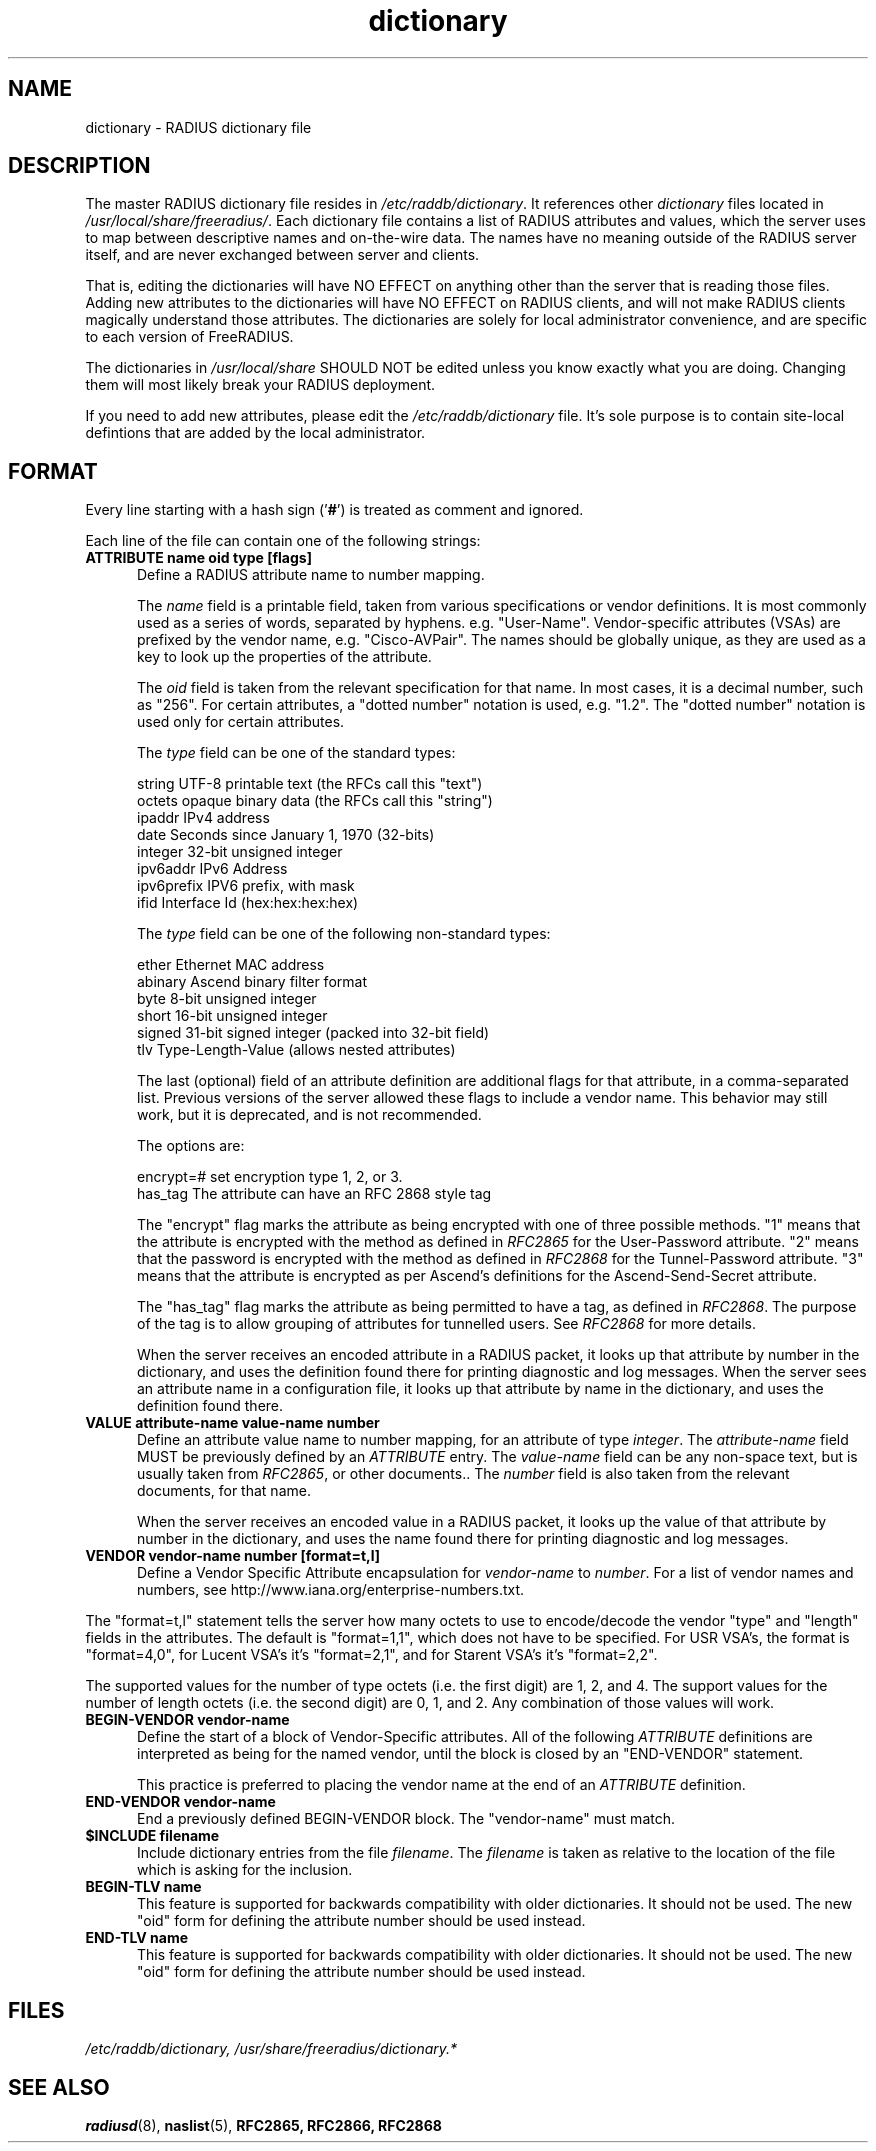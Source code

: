 .\"     # DS - begin display
.de DS
.RS
.nf
.sp
..
.\"     # DE - end display
.de DE
.fi
.RE
.sp
..
.TH dictionary 5 "16 Mar 2011"
.SH NAME
dictionary \- RADIUS dictionary file
.SH DESCRIPTION
The master RADIUS dictionary file resides in
\fI/etc/raddb/dictionary\fP.  It references other \fIdictionary\fP
files located in \fI/usr/local/share/freeradius/\fP.  Each dictionary
file contains a list of RADIUS attributes and values, which the server
uses to map between descriptive names and on-the-wire data.  The names
have no meaning outside of the RADIUS server itself, and are never
exchanged between server and clients.
.PP
That is, editing the dictionaries will have NO EFFECT on anything
other than the server that is reading those files.  Adding new
attributes to the dictionaries will have NO EFFECT on RADIUS clients,
and will not make RADIUS clients magically understand those
attributes.  The dictionaries are solely for local administrator
convenience, and are specific to each version of FreeRADIUS.
.PP
The dictionaries in \fI/usr/local/share\fP SHOULD NOT be edited unless
you know exactly what you are doing.  Changing them will most likely
break your RADIUS deployment.
.PP
If you need to add new attributes, please edit the
\fI/etc/raddb/dictionary\fP file.  It's sole purpose is to contain
site-local defintions that are added by the local administrator.

.SH FORMAT
Every line starting with a hash sign
.RB (' # ')
is treated as comment and ignored.
.PP
Each line of the file can contain one of the following strings:
.TP 0.5i
.B ATTRIBUTE name  oid  type [flags]
Define a RADIUS attribute name to number mapping.

The \fIname\fP field is a printable field, taken from various
specifications or vendor definitions.  It is most commonly used as a
series of words, separated by hyphens.  e.g. "User-Name".
Vendor-specific attributes (VSAs) are prefixed by the vendor name,
e.g. "Cisco-AVPair".  The names should be globally unique, as they are
used as a key to look up the properties of the attribute.

The \fIoid\fP field is taken from the relevant specification for that
name.  In most cases, it is a decimal number, such as "256".  For
certain attributes, a "dotted number" notation is used, e.g. "1.2".
The "dotted number" notation is used only for certain attributes.

The \fItype\fP field can be one of the standard types:

     string       UTF-8 printable text (the RFCs call this "text")
     octets       opaque binary data (the RFCs call this "string")
     ipaddr       IPv4 address
     date         Seconds since January 1, 1970 (32-bits)
     integer      32-bit unsigned integer
     ipv6addr     IPv6 Address
     ipv6prefix   IPV6 prefix, with mask
     ifid         Interface Id (hex:hex:hex:hex)

The \fItype\fP field can be one of the following non-standard types:

     ether        Ethernet MAC address
     abinary      Ascend binary filter format
     byte         8-bit unsigned integer
     short        16-bit unsigned integer
     signed       31-bit signed integer (packed into 32-bit field)
     tlv          Type-Length-Value (allows nested attributes)

The last (optional) field of an attribute definition are additional
flags for that attribute, in a comma-separated list.  Previous
versions of the server allowed these flags to include a vendor name.
This behavior may still work, but it is deprecated, and is not
recommended.

The options are:

     encrypt=#    set encryption type 1, 2, or 3.
     has_tag      The attribute can have an RFC 2868 style tag

The "encrypt" flag marks the attribute as being encrypted with one of
three possible methods.  "1" means that the attribute is encrypted
with the method as defined in \fIRFC2865\fP for the User-Password
attribute.  "2" means that the password is encrypted with the method
as defined in \fIRFC2868\fP for the Tunnel-Password attribute.  "3"
means that the attribute is encrypted as per Ascend's definitions for
the Ascend-Send-Secret attribute.

The "has_tag" flag marks the attribute as being permitted to have a
tag, as defined in \fIRFC2868\fP.  The purpose of the tag is to allow
grouping of attributes for tunnelled users.  See \fIRFC2868\fP for
more details.

When the server receives an encoded attribute in a RADIUS packet, it
looks up that attribute by number in the dictionary, and uses the
definition found there for printing diagnostic and log messages.  When
the server sees an attribute name in a configuration file, it looks up
that attribute by name in the dictionary, and uses the definition
found there.

.TP 0.5i
.B VALUE attribute-name value-name number
Define an attribute value name to number mapping, for an attribute of
type \fIinteger\fP.  The \fIattribute-name\fP field MUST be previously
defined by an \fIATTRIBUTE\fP entry.  The \fIvalue-name\fP field can
be any non-space text, but is usually taken from \fIRFC2865\fP, or
other documents..  The \fInumber\fP field is also taken from the
relevant documents, for that name.

When the server receives an encoded value in a RADIUS packet, it looks
up the value of that attribute by number in the dictionary, and uses
the name found there for printing diagnostic and log messages.
.TP 0.5i
.B VENDOR vendor-name number [format=t,l]
Define a Vendor Specific Attribute encapsulation for \fIvendor-name\fP
to \fInumber\fP.  For a list of vendor names and numbers, see
http://www.iana.org/enterprise-numbers.txt.
.PP
The "format=t,l" statement tells the server how many octets to use to
encode/decode the vendor "type" and "length" fields in the attributes.
The default is "format=1,1", which does not have to be specified.  For
USR VSA's, the format is "format=4,0", for Lucent VSA's it's
"format=2,1", and for Starent VSA's it's "format=2,2".
.PP
The supported values for the number of type octets (i.e. the first
digit) are 1, 2, and 4.  The support values for the number of length
octets (i.e. the second digit) are 0, 1, and 2.  Any combination of
those values will work.
.TP 0.5i
.B BEGIN-VENDOR vendor-name
Define the start of a block of Vendor-Specific attributes.  All of the
following \fIATTRIBUTE\fP  definitions are interpreted as being for the
named vendor, until the block is closed by an "END-VENDOR" statement.

This practice is preferred to placing the vendor name at the end of an
\fIATTRIBUTE\fP  definition.
.TP 0.5i
.B END-VENDOR vendor-name
End a previously defined BEGIN-VENDOR block.  The "vendor-name" must match.
.TP 0.5i
.B $INCLUDE filename
Include dictionary entries from the file \fIfilename\fP.  The
\fIfilename\fP is taken as relative to the location of the file which
is asking for the inclusion.
.TP 0.5i
.B BEGIN-TLV name
This feature is supported for backwards compatibility with older
dictionaries.  It should not be used.  The new "oid" form for defining
the attribute number should be used instead.
.TP 0.5i
.B END-TLV name
This feature is supported for backwards compatibility with older
dictionaries.  It should not be used.  The new "oid" form for defining
the attribute number should be used instead.
.PP
.SH FILES
.I /etc/raddb/dictionary,
.I /usr/share/freeradius/dictionary.*
.SH "SEE ALSO"
.BR radiusd (8),
.BR naslist (5),
.BR RFC2865,
.BR RFC2866,
.BR RFC2868
